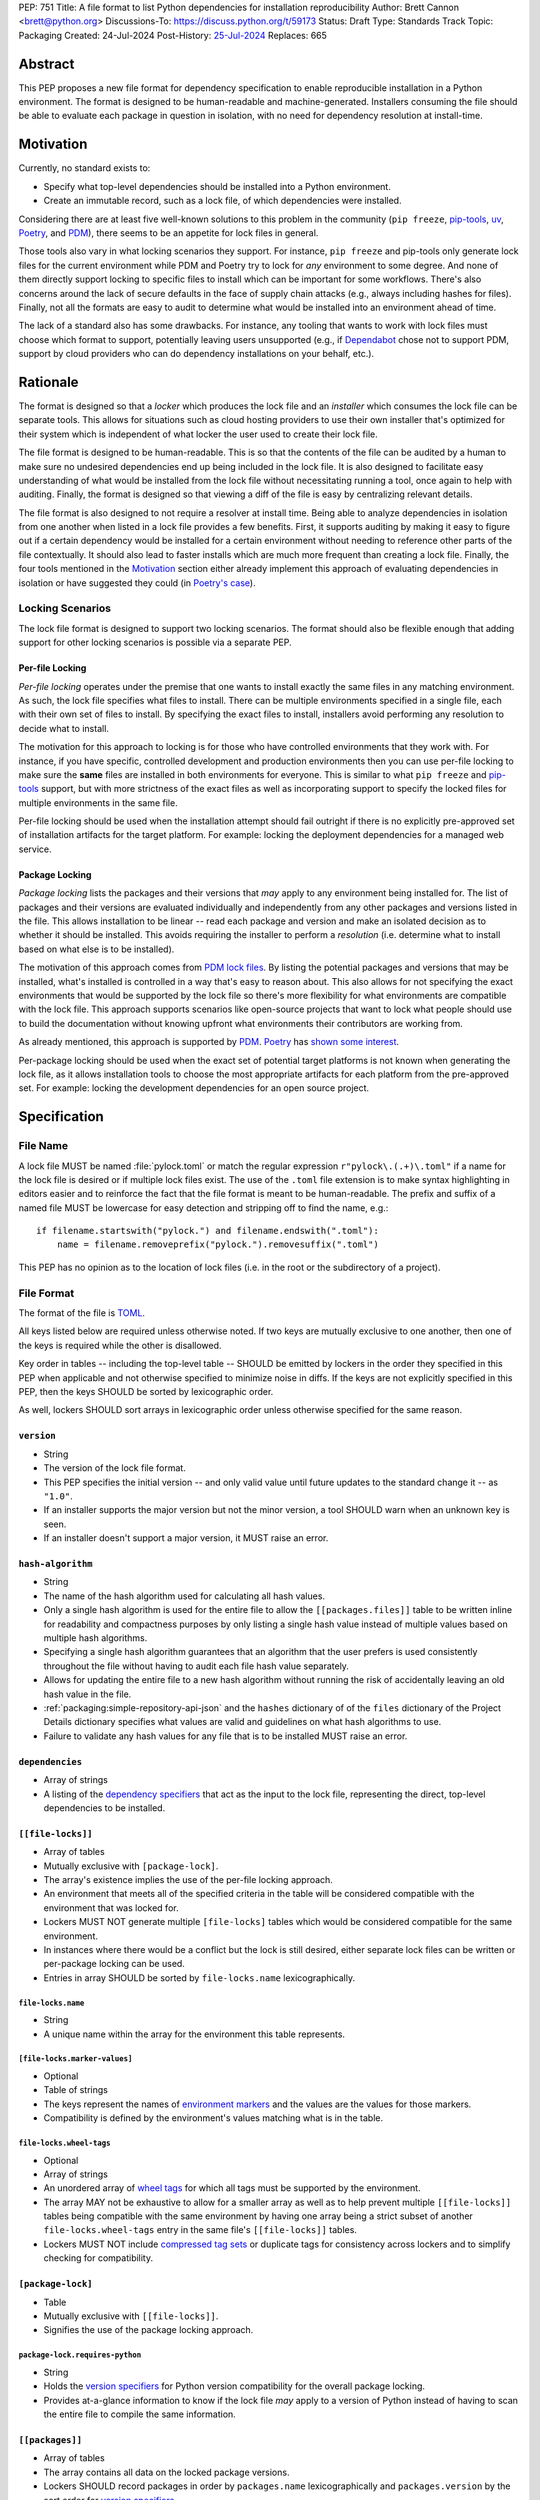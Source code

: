 PEP: 751
Title: A file format to list Python dependencies for installation reproducibility
Author: Brett Cannon <brett@python.org>
Discussions-To: https://discuss.python.org/t/59173
Status: Draft
Type: Standards Track
Topic: Packaging
Created: 24-Jul-2024
Post-History: `25-Jul-2024 <https://discuss.python.org/t/59173>`__
Replaces: 665

========
Abstract
========

This PEP proposes a new file format for dependency specification
to enable reproducible installation in a Python environment. The format is
designed to be human-readable and machine-generated. Installers consuming the
file should be able to evaluate each package in question in isolation, with no
need for dependency resolution at install-time.


==========
Motivation
==========

Currently, no standard exists to:

- Specify what top-level dependencies should be installed into a Python
  environment.
- Create an immutable record, such as a lock file, of which dependencies were
  installed.

Considering there are at least five well-known solutions to this problem in the
community (``pip freeze``, pip-tools_, uv_, Poetry_, and PDM_), there seems to
be an appetite for lock files in general.

Those tools also vary in what locking scenarios they support. For instance,
``pip freeze`` and pip-tools only generate lock files for the current
environment while PDM and Poetry try to lock for *any* environment to some
degree. And none of them directly support locking to specific files to install
which can be important for some workflows. There's also concerns around the lack
of secure defaults in the face of supply chain attacks (e.g., always including
hashes for files). Finally, not all the formats are easy to audit to determine
what would be installed into an environment ahead of time.

The lack of a standard also has some drawbacks. For instance, any tooling that
wants to work with lock files must choose which format to support, potentially
leaving users unsupported (e.g., if Dependabot_ chose not to support PDM,
support by cloud providers who can do dependency installations on your behalf,
etc.).


=========
Rationale
=========

The format is designed so that a *locker* which produces the lock file
and an *installer* which consumes the lock file can be separate tools. This
allows for situations such as cloud hosting providers to use their own installer
that's optimized for their system which is independent of what locker the user
used to create their lock file.

The file format is designed to be human-readable. This is
so that the contents of the file can be audited by a human to make sure no
undesired dependencies end up being included in the lock file. It is also
designed to facilitate easy understanding of what would be installed from the
lock file without necessitating running a tool, once again to help with
auditing. Finally, the format is designed so that viewing a diff of the file is
easy by centralizing relevant details.

The file format is also designed to not require a resolver at install time.
Being able to analyze dependencies in isolation from one another when listed in
a lock file provides a few benefits. First, it supports auditing by making it
easy to figure out if a certain dependency would be installed for a certain
environment without needing to reference other parts of the file contextually.
It should also lead to faster installs which are much more frequent than
creating a lock file. Finally, the four tools mentioned in the Motivation_
section either already implement this approach of evaluating dependencies in
isolation or have suggested they could (in
`Poetry's case <https://discuss.python.org/t/lock-files-again-but-this-time-w-sdists/46593/83>`__).


-----------------
Locking Scenarios
-----------------

The lock file format is designed to support two locking scenarios. The format
should also be flexible enough that adding support for other locking scenarios
is possible via a separate PEP.


Per-file Locking
================

*Per-file locking* operates under the premise that one wants to install exactly
the same files in any matching environment. As such, the lock file specifies
what files to install. There can be multiple environments specified in a
single file, each with their own set of files to install. By specifying the
exact files to install, installers avoid performing any resolution to decide what
to install.

The motivation for this approach to locking is for those who have controlled
environments that they work with. For instance, if you have specific, controlled
development and production environments then you can use per-file locking to
make sure the **same** files are installed in both environments for everyone.
This is similar to what ``pip freeze`` and pip-tools_
support, but with more strictness of the exact files as well as incorporating
support to specify the locked files for multiple environments in the same file.

Per-file locking should be used when the installation attempt should fail
outright if there is no explicitly pre-approved set of installation artifacts
for the target platform. For example: locking the deployment dependencies for a
managed web service.


Package Locking
===============

*Package locking* lists the packages and their versions that *may* apply to any
environment being installed for. The list of packages and their versions are
evaluated individually and independently from any other packages and versions
listed in the file. This allows installation to be linear -- read each package
and version and make an isolated decision as to whether it should be installed.
This avoids requiring the installer to perform a *resolution* (i.e.
determine what to install based on what else is to be installed).

The motivation of this approach comes from
`PDM lock files <https://frostming.com/en/2024/pdm-lockfile/>`__. By listing the
potential packages and versions that may be installed, what's installed is
controlled in a way that's easy to reason about. This also allows for not
specifying the exact environments that would be supported by the lock file so
there's more flexibility for what environments are compatible with the lock
file. This approach supports scenarios like open-source projects that want to
lock what people should use to build the documentation without knowing upfront
what environments their contributors are working from.

As already mentioned, this approach is supported by PDM_. Poetry_ has
`shown some interest <https://discuss.python.org/t/46593/83>`__.

Per-package locking should be used when the exact set of potential target
platforms is not known when generating the lock file, as it allows installation
tools to choose the most appropriate artifacts for each platform from the
pre-approved set. For example: locking the development dependencies for an open
source project.


=============
Specification
=============

---------
File Name
---------

A lock file MUST be named :file:`pylock.toml` or match the regular expression
``r"pylock\.(.+)\.toml"`` if a name for the lock file is desired or if multiple lock files exist.
The use of the ``.toml`` file extension is to make syntax highlighting in
editors easier and to reinforce the fact that the file format is meant to be
human-readable. The prefix and suffix of a named file MUST be lowercase for easy
detection and stripping off to find the name, e.g.::

  if filename.startswith("pylock.") and filename.endswith(".toml"):
      name = filename.removeprefix("pylock.").removesuffix(".toml")

This PEP has no opinion as to the location of lock files (i.e. in the root or
the subdirectory of a project).


-----------
File Format
-----------

The format of the file is TOML_.

All keys listed below are required unless otherwise noted. If two keys are
mutually exclusive to one another, then one of the keys is required while the
other is disallowed.

Key order in tables -- including the top-level table -- SHOULD be emitted by
lockers in the order they specified in this PEP when applicable and not
otherwise specified to minimize noise in diffs. If the keys are not explicitly
specified in this PEP, then the keys SHOULD be sorted by lexicographic order.

As well, lockers SHOULD sort arrays in lexicographic order
unless otherwise specified for the same reason.


``version``
===========

- String
- The version of the lock file format.
- This PEP specifies the initial version -- and only valid value until future
  updates to the standard change it -- as ``"1.0"``.
- If an installer supports the major version but not the minor version, a tool
  SHOULD warn when an unknown key is seen.
- If an installer doesn't support a major version, it MUST raise an error.


``hash-algorithm``
==================

- String
- The name of the hash algorithm used for calculating all hash values.
- Only a single hash algorithm is used for the entire file to allow the
  ``[[packages.files]]`` table to be written inline for readability and
  compactness purposes by only listing a single hash value instead of multiple
  values based on multiple hash algorithms.
- Specifying a single hash algorithm guarantees that an algorithm that the user
  prefers is used consistently throughout the file without having to audit
  each file hash value separately.
- Allows for updating the entire file to a new hash algorithm without running
  the risk of accidentally leaving an old hash value in the file.
- :ref:`packaging:simple-repository-api-json` and the ``hashes`` dictionary of
  of the ``files`` dictionary of the Project Details dictionary specifies what
  values are valid and guidelines on what hash algorithms to use.
- Failure to validate any hash values for any file that is to be installed MUST
  raise an error.


``dependencies``
================

- Array of strings
- A listing of the `dependency specifiers`_ that act as the input to the lock file,
  representing the direct, top-level dependencies to be installed.


``[[file-locks]]``
==================

- Array of tables
- Mutually exclusive with ``[package-lock]``.
- The array's existence implies the use of the per-file locking approach.
- An environment that meets all of the specified criteria in the table will be
  considered compatible with the environment that was locked for.
- Lockers MUST NOT generate multiple ``[file-locks]`` tables which would be
  considered compatible for the same environment.
- In instances where there would be a conflict but the lock is still desired,
  either separate lock files can be written or per-package locking can be used.
- Entries in array SHOULD be sorted by ``file-locks.name`` lexicographically.


``file-locks.name``
-------------------

- String
- A unique name within the array for the environment this table represents.


``[file-locks.marker-values]``
------------------------------

- Optional
- Table of strings
- The keys represent the names of `environment markers`_ and the values are the
  values for those markers.
- Compatibility is defined by the environment's values matching what is in the
  table.


``file-locks.wheel-tags``
-------------------------

- Optional
- Array of strings
- An unordered array of `wheel tags`_ for which all tags must be supported by
  the environment.
- The array MAY not be exhaustive to allow for a smaller array as well as to
  help prevent multiple ``[[file-locks]]`` tables being compatible with the
  same environment by having one array being a strict subset of another
  ``file-locks.wheel-tags`` entry in the same file's
  ``[[file-locks]]`` tables.
- Lockers MUST NOT include
  `compressed tag sets <https://packaging.python.org/en/latest/specifications/platform-compatibility-tags/#compressed-tag-sets>`__
  or duplicate tags for consistency across lockers and to simplify checking for
  compatibility.


``[package-lock]``
==================

- Table
- Mutually exclusive with ``[[file-locks]]``.
- Signifies the use of the package locking approach.


``package-lock.requires-python``
--------------------------------

- String
- Holds the `version specifiers`_ for Python version compatibility for the
  overall package locking.
- Provides at-a-glance information to know if the lock file *may* apply to a
  version of Python instead of having to scan the entire file to compile the
  same information.


``[[packages]]``
================

- Array of tables
- The array contains all data on the locked package versions.
- Lockers SHOULD record packages in order by ``packages.name`` lexicographically
  and ``packages.version`` by the sort order for `version specifiers`_.
- Lockers SHOULD record keys in the same order as written in this PEP to
  minimize changes when updating.
- Designed so that relevant details as to why a package is included are
  in one place to make diff reading easier.


``packages.name``
-----------------

- String
- The `normalized name`_ of the packages.
- Part of what's required to uniquely identify this entry.


``packages.version``
--------------------

- String
- The version of the packages.
- Part of what's required to uniquely identify this entry.


``packages.multiple-entries``
-----------------------------

- Boolean
- If package locking via ``[package-lock]``, then the multiple entries for the
  same package MUST be mutually exclusive via ``packages.marker`` (this is not
  required for per-file locking as the ``packages.*.lock`` entries imply mutual
  exclusivity).
- Aids in auditing by knowing that there are multiple entries for the same
  package that may need to be considered.


``packages.description``
------------------------

- Optional
- String
- The package's ``Summary`` from its `core metadata`_.
- Useful to help understand why a package was included in the file based on its
  purpose.


``packages.simple-repo-package-url``
------------------------------------

- Optional (although mutually exclusive with
  ``packages.files.simple-repo-package-url``)
- String
- Stores the `project detail`_ URL from the `Simple Repository API`_.
- Useful for generating Packaging URLs (aka PURLs).
- When possible, lockers SHOULD include this or
  ``packages.files.simple-repo-package-url`` to assist with generating
  `software bill of materials`_ (aka SBOMs).


``packages.marker``
-------------------

- Optional
- String
- The `environment markers`_ expression which specifies whether this package and
  version applies to the environment.
- Only applicable via ``[package-lock]`` and the package locking scenario.
- The lack of this key means this package and version is required to be
  installed.


``packages.requires-python``
----------------------------

- Optional
- String
- Holds the `version specifiers`_ for Python version compatibility for the
  package and version.
- Useful for documenting why this package and version was included in the file.
- Also helps document why the version restriction in
  ``package-lock.requires-python`` was chosen.
- It should not provide useful information for installers as it would be
  captured by ``package-lock.requires-python`` and isn't relevant when
  ``[[file-locks]]`` is used.


``packages.dependents``
-----------------------

- Optional
- Array of strings
- A record of the packages that depend on this package and version.
- Useful for analyzing why a package happens to be listed in the file
  for auditing purposes.
- This does not provide information which influences installers.


``packages.dependencies``
-------------------------

- Optional
- Array of strings
- A record of the dependencies of the package and version.
- Useful in analyzing why a package happens to be listed in the file
  for auditing purposes.
- This does not provide information which influences the installer as
  ``[[file-locks]]`` specifies the exact files to use and ``[package-lock]``
  applicability is determined by ``packages.marker``.


``packages.direct``
-------------------

- Optional (defaults to ``false``)
- Boolean
- Represents whether the installation is via a `direct URL reference`_.


``[[packages.files]]``
----------------------

- Must be specified if ``[packages.vcs]`` and ``packages.directory`` is not
  (although may be specified simultaneously with the other options).
- Array of tables
- Tables can be written inline.
- Represents the files to potentially install for the package and version.
- Entries in ``[[packages.files]]`` SHOULD be lexicographically sorted by
  ``packages.files.name`` key to minimze changes in diffs.


``packages.files.name``
'''''''''''''''''''''''

- String
- The file name.
- Necessary for installers to decide what to install when using package locking.


``packages.files.lock``
'''''''''''''''''''''''

- Required when ``[[file-locks]]`` is used
- Array of strings
- An array of ``file-locks.name`` values which signify that the file is to be
  installed when the corresponding ``[[file-locks]]`` table applies to the
  environment.
- There MUST only be a single file with any one ``file-locks.name`` entry per
  package, regardless of version.


``packages.files.simple-repo-package-url``
''''''''''''''''''''''''''''''''''''''''''

- Optional (although mutually exclusive with
  ``packages.simple-repo-package-url``)
- String
- The value has the same meaning as ``packages.simple-repo-package-url``.
- This key is available per-file to support :pep:`708` when some files override
  what's provided by another `Simple Repository API`_ index.


``packages.files.origin``
'''''''''''''''''''''''''

- Optional
- String
- URI where the file was found when the lock file was generated.
- Useful for documenting where the file was originally found and potentially
  where to look for the file if not already downloaded/available.
- Installers MUST NOT assume the URL will always work, but installers MAY use
  the URL if it happens to work.


``packages.files.hash``
'''''''''''''''''''''''

- String
- The hash value of the file contents using the hash algorithm specified by
  ``hash-algorithm``.
- Used by installers to verify the file contents match what the locker worked
  with.


``[packages.vcs]``
------------------

- Must be specified if ``[[packages.files]]`` and ``packages.directory`` is not
  (although may be specified simultaneously with the other options).
- Table representing the version control system containing the package and
  version.


``packages.vcs.type``
'''''''''''''''''''''

- String
- The type of version control system used.
- The valid values are specified by the
  `registered VCSs <https://packaging.python.org/en/latest/specifications/direct-url-data-structure/#registered-vcs>`__
  of the direct URL data structure.


``packages.vcs.origin``
'''''''''''''''''''''''

- String
- The URI of where the repository was located when the lock file was generated.


``packages.vcs.commit``
'''''''''''''''''''''''

- String
- The commit ID for the repository which represents the package and version.
- The value MUST be immutable for the VCS for security purposes
  (e.g. no Git tags).


``packages.vcs.lock``
'''''''''''''''''''''

- Required when ``[[file-locks]]`` is used
- An array of strings
- An array of ``file-locks.name`` values which signify that the repository at the
  specified commit is to be installed when the corresponding ``[[file-locks]]``
  table applies to the environment.
- A name in the array may only appear if no file listed in
  ``packages.files.lock`` contains the name for the same package, regardless of
  version.


``packages.directory``
----------------------

- Must be specified if ``[[packages.files]]`` and ``packages.vcs`` is not
  and doing per-package locking.
- String
- A local directory where a source tree for the package and version exists.
- Not valid under ``[[file-locks]]`` as this PEP does not make an attempt to
  specify a mechanism for verifying file contents have not changed since locking
  was performed.


``[[packages.build-requires]]``
-------------------------------

- Optional
- An array of tables whose structure matches that of ``[[packages]]``.
- Each entry represents a package and version to use when building the
  enclosing package and version.
- The array is complete/locked like ``[[packages]]`` itself (i.e. installers
  follow the same installation procedure for ``[[packages.build-requires]]`` as
  ``[[packages]]``)
- Selection of which entries to use for an environment as the same as
  ``[[packages]]`` itself, albeit only applying when installing the build
  back-end and its dependencies.
- This helps with reproducibility of the building of a package by recording
  either what was or would have been used if the locker needed to build the
  packages.
- If the installer and user choose to install from source and this array is
  missing then the installer MAY choose to resolve what to install for building
  at install time, otherwise the installer MUST raise an error.


``[packages.tool]``
-------------------

- Optional
- Table
- Similar usage as that of the ``[tool]`` table from the
  `pyproject.toml specification`_ , but at the package version level instead of
  at the lock file level (which is also available via ``[tool]``).
- Useful for scoping package version/release details (e.g., recording signing
  identities to then use to verify package integrity separately from where the
  package is hosted, prototyping future extensions to this file format, etc.).


``[tool]``
==========

- Optional
- Table
- Same usage as that of the equivalent ``[tool]`` table from the
  `pyproject.toml specification`_.


--------
Examples
--------

Per-file locking
================

.. code-block:: toml

  version = '1.0'
  hash-algorithm = 'sha256'
  dependencies = ['cattrs', 'numpy']

  [[file-locks]]
  name = 'cp312-manylinux_2_17_x86_64'
  marker-values = {}
  wheel-tags = ['cp312-cp312-manylinux_2_17_x86_64', 'py3-none-any']

  [[file-locks]]
  name = 'cp312-win_amd64'
  marker-values = {}
  wheel-tags = ['cp312-cp312-win_amd64', 'py3-none-any']

  [[packages]]
  name = 'attrs'
  version = '23.2.0'
  multiple-entries = false
  description = 'Classes Without Boilerplate'
  requires-python = '>=3.7'
  dependents = ['cattrs']
  dependencies = []
  direct = false
  files = [
      {name = 'attrs-23.2.0-py3-none-any.whl', lock = ['cp312-manylinux_2_17_x86_64', 'cp312-win_amd64'], origin = 'https://files.pythonhosted.org/packages/e0/44/827b2a91a5816512fcaf3cc4ebc465ccd5d598c45cefa6703fcf4a79018f/attrs-23.2.0-py3-none-any.whl', hash = '99b87a485a5820b23b879f04c2305b44b951b502fd64be915879d77a7e8fc6f1'}
  ]

  [[packages]]
  name = 'cattrs'
  version = '23.2.3'
  multiple-entries = false
  description = 'Composable complex class support for attrs and dataclasses.'
  requires-python = '>=3.8'
  dependents = []
  dependencies = ['attrs']
  direct = false
  files = [
      {name = 'cattrs-23.2.3-py3-none-any.whl', lock = ['cp312-manylinux_2_17_x86_64', 'cp312-win_amd64'], origin = 'https://files.pythonhosted.org/packages/b3/0d/cd4a4071c7f38385dc5ba91286723b4d1090b87815db48216212c6c6c30e/cattrs-23.2.3-py3-none-any.whl', hash = '0341994d94971052e9ee70662542699a3162ea1e0c62f7ce1b4a57f563685108'}
  ]

  [[packages]]
  name = 'numpy'
  version = '2.0.1'
  multiple-entries = false
  description = 'Fundamental package for array computing in Python'
  requires-python = '>=3.9'
  dependents = []
  dependencies = []
  direct = false
  files = [
      {name = 'numpy-2.0.1-cp312-cp312-manylinux_2_17_x86_64.manylinux2014_x86_64.whl', lock = ['cp312-manylinux_2_17_x86_64'], origin = 'https://files.pythonhosted.org/packages/2c/f3/61eeef119beb37decb58e7cb29940f19a1464b8608f2cab8a8616aba75fd/numpy-2.0.1-cp312-cp312-manylinux_2_17_x86_64.manylinux2014_x86_64.whl', hash = '6790654cb13eab303d8402354fabd47472b24635700f631f041bd0b65e37298a'},
      {name = 'numpy-2.0.1-cp312-cp312-win_amd64.whl', lock = ['cp312-win_amd64'], origin = 'https://files.pythonhosted.org/packages/b5/59/f6ad30785a6578ad85ed9c2785f271b39c3e5b6412c66e810d2c60934c9f/numpy-2.0.1-cp312-cp312-win_amd64.whl', hash = 'bb2124fdc6e62baae159ebcfa368708867eb56806804d005860b6007388df171'}
  ]


Per-package locking
===================

.. code-block:: toml

  version = '1.0'
  hash-algorithm = 'sha256'
  dependencies = ['cattrs', 'numpy']

  [package-lock]
  requires-python = ">=3.9"


  [[packages]]
  name = 'attrs'
  version = '23.2.0'
  multiple-entries = false
  description = 'Classes Without Boilerplate'
  requires-python = '>=3.7'
  dependents = ['cattrs']
  dependencies = []
  direct = false
  files = [
      {name = 'attrs-23.2.0-py3-none-any.whl', lock = ['cp312-manylinux_2_17_x86_64', 'cp312-win_amd64'], origin = 'https://files.pythonhosted.org/packages/e0/44/827b2a91a5816512fcaf3cc4ebc465ccd5d598c45cefa6703fcf4a79018f/attrs-23.2.0-py3-none-any.whl', hash = '99b87a485a5820b23b879f04c2305b44b951b502fd64be915879d77a7e8fc6f1'}
  ]

  [[packages]]
  name = 'cattrs'
  version = '23.2.3'
  multiple-entries = false
  description = 'Composable complex class support for attrs and dataclasses.'
  requires-python = '>=3.8'
  dependents = []
  dependencies = ['attrs']
  direct = false
  files = [
      {name = 'cattrs-23.2.3-py3-none-any.whl', lock = ['cp312-manylinux_2_17_x86_64', 'cp312-win_amd64'], origin = 'https://files.pythonhosted.org/packages/b3/0d/cd4a4071c7f38385dc5ba91286723b4d1090b87815db48216212c6c6c30e/cattrs-23.2.3-py3-none-any.whl', hash = '0341994d94971052e9ee70662542699a3162ea1e0c62f7ce1b4a57f563685108'}
  ]

  [[packages]]
  name = 'numpy'
  version = '2.0.1'
  multiple-entries = false
  description = 'Fundamental package for array computing in Python'
  requires-python = '>=3.9'
  dependents = []
  dependencies = []
  direct = false
  files = [
      {name = "numpy-2.0.1-cp312-cp312-macosx_10_9_x86_64.whl", hash = "sha256:6bf4e6f4a2a2e26655717a1983ef6324f2664d7011f6ef7482e8c0b3d51e82ac"},
      {name = "numpy-2.0.1-cp312-cp312-macosx_11_0_arm64.whl", hash = "sha256:7d6fddc5fe258d3328cd8e3d7d3e02234c5d70e01ebe377a6ab92adb14039cb4"},
      {name = "numpy-2.0.1-cp312-cp312-macosx_14_0_arm64.whl", hash = "sha256:5daab361be6ddeb299a918a7c0864fa8618af66019138263247af405018b04e1"},
      {name = "numpy-2.0.1-cp312-cp312-macosx_14_0_x86_64.whl", hash = "sha256:ea2326a4dca88e4a274ba3a4405eb6c6467d3ffbd8c7d38632502eaae3820587"},
      {name = "numpy-2.0.1-cp312-cp312-manylinux_2_17_aarch64.manylinux2014_aarch64.whl", hash = "sha256:529af13c5f4b7a932fb0e1911d3a75da204eff023ee5e0e79c1751564221a5c8"},
      {name = "numpy-2.0.1-cp312-cp312-manylinux_2_17_x86_64.manylinux2014_x86_64.whl", hash = "sha256:6790654cb13eab303d8402354fabd47472b24635700f631f041bd0b65e37298a"},
      {name = "numpy-2.0.1-cp312-cp312-musllinux_1_1_x86_64.whl", hash = "sha256:cbab9fc9c391700e3e1287666dfd82d8666d10e69a6c4a09ab97574c0b7ee0a7"},
      {name = "numpy-2.0.1-cp312-cp312-musllinux_1_2_aarch64.whl", hash = "sha256:99d0d92a5e3613c33a5f01db206a33f8fdf3d71f2912b0de1739894668b7a93b"},
      {name = "numpy-2.0.1-cp312-cp312-win32.whl", hash = "sha256:173a00b9995f73b79eb0191129f2455f1e34c203f559dd118636858cc452a1bf"},
      {name = "numpy-2.0.1-cp312-cp312-win_amd64.whl", hash = "sha256:bb2124fdc6e62baae159ebcfa368708867eb56806804d005860b6007388df171"},
  ]


------------------------
Expectations for Lockers
------------------------

- When creating a lock file for ``[package-lock]``, the locker SHOULD read
  the metadata of **all** files that end up being listed in
  ``[[packages.files]]`` to make sure all potential metadata cases are covered
- If a locker chooses not to check every file for its metadata, the tool MUST
  either provide the user with the option to have all files checked (whether
  that is opt-in or out is left up to the tool), or the user is somehow notified
  that such a standards-violating shortcut is being taken (whether this is by
  documentation or at runtime is left to the tool)
- Lockers MAY want to provide a way to let users provide the information
  necessary to install for multiple environments at once when doing per-file
  locking, e.g. supporting a JSON file format which specifies wheel tags and
  marker values much like in ``[[file-locks]]`` for which multiple files can be
  specified, which could then be directly recorded in the corresponding
  ``[[file-locks]]`` table (if it allowed for unambiguous per-file locking
  environment selection)

.. code-block:: JSON

    {
        "marker-values": {"<marker>": "<value>"},
        "wheel-tags": ["<tag>"]
    }


---------------------------
Expectations for Installers
---------------------------

- Installers MAY support installation of non-binary files
  (i.e. source distributions, source trees, and VCS), but are not required to.
- Installers MUST provide a way to avoid non-binary file installation for
  reproducibility and security purposes.
- Installers SHOULD make it opt-in to use non-binary file installation to
  facilitate a secure-by-default approach.
- Under per-file locking, if what to install is ambiguous then the installer
  MUST raise an error.


Installing for per-file locking
===============================

- If no compatible environment is found an error MUST be raised.
- If multiple environments are found to be compatible then an error MUST be
  raised.
- If a ``[[packages.files]]`` contains multiple matching entries an error MUST
  be raised due to ambiguity for what is to be installed.
- If multiple ``[[packages]]`` entries for the same package have matching files
  an error MUST be raised due to ambiguity for what is to be installed.


Example workflow
----------------

- Iterate through each ``[[file-locks]]`` table to find the one that applies to
  the environment being installed for.
- If no compatible environment is found an error MUST be raised.
- If multiple environments are found to be compatible then an error MUST be
  raised.
- For the compatible environment, iterate through each entry in
  ``[[packages]]``.
- For each ``[[packages]]`` entry, iterate through ``[[packages.files]]`` to
  look for any files with ``file-locks.name`` listed in ``packages.files.lock``.
- If a file is found with a matching lock name, add it to the list of candidate
  files to install and move on to the next ``[[packages]]`` entry.
- If no file is found then check if ``packages.vcs.lock`` contains a match (no
  match is also acceptable).
- If a ``[[packages.files]]`` contains multiple matching entries an error MUST
  be raised due to ambiguity for what is to be installed.
- If multiple ``[[packages]]`` entries for the same package have matching files
  an error MUST be raised due to ambiguity for what is to be installed.
- Find and verify the candidate files and/or VCS entries based on their hash or
  commit ID as appropriate.
- If a source distribution or VCS was selected and
  ``[[packages.build-requires]]`` exists, then repeat the above process as
  appropriate to install the build dependencies necessary to build the package.
- Install the candidate files.


Installing for package locking
==============================

- Verify that the environment is compatible with
  ``package-lock.requires-python``; if it isn't an error MUST be raised.
- If no way to install a required package is found, an error MUST be raised.


Example workflow
----------------

- Verify that the environment is compatible with
  ``package-lock.requires-python``; if it isn't an error MUST be raised.
- Iterate through each entry in ``[packages]]``.
- For each entry, if there's a ``packages.marker`` key, evaluate the expression.

  - If the expression is false, then move on.
  - Otherwise the package entry must be installed somehow.

- Iterate through the files listed in ``[[packages.files]]``, looking for the
  "best" file to install.
- If no file is found, check for ``[packages.vcs]``.
- It no VCS is found, check for ``packages.directory``.
- If no match is found, an error MUST be raised.
- Find and verify the selected files and/or VCS entries based on their hash or
  commit ID as appropriate.
- If the match is a source distribution or VCS and
  ``[[packages.build-requires]]`` is provided, repeat the above as appropriate
  to build the package.
- Install the selected files.


=======================
Backwards Compatibility
=======================

Because there is no preexisting lock file format, there are no explicit
backwards-compatibility concerns in terms of Python packaging standards.

As for packaging tools themselves, that will be a per-tool decision. For tools
that don't document their lock file format, they could choose to simply start
using the format internally and then transition to saving their lock files with
a name supported by this PEP. For tools with a preexisting, documented format,
they could provide an option to choose which format to emit.


=====================
Security Implications
=====================

The hope is that by standardizing on a lock file format that starts from a
security-first posture it will help make overall packaging installation safer.
However, this PEP does not solve all potential security concerns.

One potential concern is tampering with a lock file. If a lock file is not kept
in source control and properly audited, a bad actor could change the file in
nefarious ways (e.g. point to a malware version of a package). Tampering could
also occur in transit to e.g. a cloud provider who will perform an installation
on the user's behalf. Both could be mitigated by signing the lock file either
within the file in a ``[tool]`` entry or via a side channel external to the lock
file itself.

This PEP does not do anything to prevent a user from installing an incorrect
packages. While including many details to help in auditing a package's inclusion,
there isn't any mechanism to stop e.g. name confusion attacks via typosquatting.
Lockers may be able to provide some UX to help with this (e.g. by providing
download counts for a package).


=================
How to Teach This
=================

Users should be informed that when they ask to install some package, that
package may have its own dependencies, those dependencies may have dependencies,
and so on. Without writing down what gets installed as part of installing the
package they requested, things could change from underneath them (e.g. package
versions). Changes to the underlying dependencies can lead to accidental
breakage of their code. Lock files help deal with that by providing a way to
write down what was installed.

Having what to install written down also helps in collaborating with others. By
agreeing to a lock file's contents, everyone ends up with the same packages
installed. This helps make sure no one relies on e.g. an API that's only
available in a certain version that not everyone working on the project has
installed.

Lock files also help with security by making sure you always get the same files
installed and not a malicious one that someone may have slipped in. It also
lets one be more deliberate in upgrading their dependencies and thus making sure
the change is on purpose and not one slipped in by a bad actor.


========================
Reference Implementation
========================

A rough proof-of-concept for per-file locking can be found at
https://github.com/brettcannon/mousebender/tree/pep. An example lock file can
be seen at
https://github.com/brettcannon/mousebender/blob/pep/pylock.example.toml.

For per-package locking, PDM_ indirectly proves the approach works as this PEP
maintains equivalent data as PDM does for its lock files (whose format was
inspired by Poetry_). Some of the details of PDM's approach are covered in
https://frostming.com/en/2024/pdm-lockfile/ and
https://frostming.com/en/2024/pdm-lock-strategy/.


==============
Rejected Ideas
==============

----------------------------
Only support package locking
----------------------------

At one point it was suggested to skip per-file locking and only support package
locking as the former was not explicitly supported in the larger Python
ecosystem while the latter was. But because this PEP has taken the position
that security is important and per-file locking is the more secure of the two
options, leaving out per-file locking was never considered.


-------------------------------------------------------------------------------------
Specifying a new core metadata version that requires consistent metadata across files
-------------------------------------------------------------------------------------

At one point, to handle the issue of metadata varying between files and thus
require examining every released file for a package and version for accurate
locking results, the idea was floated to introduce a new core metadata version
which would require all metadata for all wheel files be the same for a single
version of a packages. Ultimately, though, it was deemed unnecessary as this PEP
will put pressure on people to make files consistent for performance reasons or
to make indexes provide all the metadata separate from the wheel files
themselves. As well, there's no easy enforcement mechanism, and so community
expectation would work as well as a new metadata version.


-------------------------------------------
Have the installer do dependency resolution
-------------------------------------------

In order to support a format more akin to how Poetry worked when this PEP was
drafted, it was suggested that lockers effectively record the packages and their
versions which may be necessary to make an install work in any possible
scenario, and then the installer resolves what to install. But that complicates
auditing a lock file by requiring much more mental effort to know what packages
may be installed in any given scenario. Also, one of the Poetry developers
`suggested <https://discuss.python.org/t/lock-files-again-but-this-time-w-sdists/46593/83>`__
that markers as represented in the package locking approach of this PEP may be
sufficient to cover the needs of Poetry. Not having the installer do a
resolution also simplifies their implementation, centralizing complexity in
lockers.


-----------------------------------------
Requiring specific hash algorithm support
-----------------------------------------

It was proposed to require a baseline hash algorithm for the files. This was
rejected as no other Python packaging specification requires specific hash
algorithm support. As well, the minimum hash algorithm suggested may eventually
become an outdated/unsafe suggestion, requiring further updates. In order to
promote using the best algorithm at all times, no baseline is provided to avoid
simply defaulting to the baseline in tools without considering the security
ramifications of that hash algorithm.


-----------
File naming
-----------

Using ``*.pylock.toml`` as the file name
========================================

It was proposed to put the ``pylock`` constant part of the file name after the
identifier for the purpose of the lock file. It was decided not to do this so
that lock files would sort together when looking at directory contents instead
of purely based on their purpose which could spread them out in a directory.


Using ``*.pylock`` as the file name
===================================

Not using ``.toml`` as the file extension and instead making it ``.pylock``
itself was proposed. This was decided against so that code editors would know
how to provide syntax highlighting to a lock file without having special
knowledge about the file extension.


Not having a naming convention for the file
===========================================

Having no requirements or guidance for a lock file's name was considered, but
ultimately rejected. By having a standardized naming convention it makes it easy
to identify a lock file for both a human and a code editor. This helps
facilitate discovery when e.g. a tool wants to know all of the lock files that
are available.


-----------
File format
-----------

Use JSON over TOML
==================

Since having a format that is machine-writable was a goal of this PEP, it was
suggested to use JSON. But it was deemed less human-readable than TOML while
not improving on the machine-writable aspect enough to warrant the change.


Use YAML over TOML
==================

Some argued that YAML met the machine-writable/human-readable requirement in a
better way than TOML. But as that's subjective and ``pyproject.toml`` already
existed as the human-writable file used by Python packaging standards it was
deemed more important to keep using TOML.


----------
Other keys
----------

Multiple hashes per file
========================

An initial version of this PEP proposed supporting multiple hashes per file. The
idea was to allow one to choose which hashing algorithm they wanted to go with
when installing. But upon reflection it seemed like an unnecessary complication
as there was no guarantee the hashes provided would satisfy the user's needs.
As well, if the single hash algorithm used in the lock file wasn't sufficient,
rehashing the files involved as a way to migrate to a different algorithm didn't
seem insurmountable.


Hashing the contents of the lock file itself
============================================

Hashing the contents of the bytes of the file and storing hash value within the
file itself was proposed at some point. This was removed to make it easier
when merging changes to the lock file as each merge would have to recalculate
the hash value to avoid a merge conflict.

Hashing the semantic contents of the file was also proposed, but it would lead
to the same merge conflict issue.

Regardless of which contents were hashed, either approach could have the hash
value stored outside of the file if such a hash was desired.


Recording the creation date of the lock file
============================================

To know how potentially stale the lock file was, an earlier proposal suggested
recording the creation date of the lock file. But for some same merge conflict
reasons as storing the hash of the file contents, this idea was dropped.


Recording the package indexes used
==================================

Recording what package indexes were used by the locker to decide what to lock
for was considered. In the end, though, it was rejected as it was deemed
unnecessary bookkeeping.


===========
Open Issues
===========

N/A


================
Acknowledgements
================

Thanks to everyone who participated in the discussions in
https://discuss.python.org/t/lock-files-again-but-this-time-w-sdists/46593/,
especially Alyssa Coghlan who probably caused the biggest structural shifts from
the initial proposal.

Also thanks to Randy Döring, Seth Michael Larson, Paul Moore, and Ofek Lev for
providing feedback on a draft version of this PEP.


=========
Copyright
=========

This document is placed in the public domain or under the
CC0-1.0-Universal license, whichever is more permissive.


.. _core metadata: https://packaging.python.org/en/latest/specifications/core-metadata/
.. _Dependabot: https://docs.github.com/en/code-security/dependabot
.. _dependency specifiers: https://packaging.python.org/en/latest/specifications/dependency-specifiers/
.. _direct URL reference: https://packaging.python.org/en/latest/specifications/direct-url/
.. _environment markers: https://packaging.python.org/en/latest/specifications/dependency-specifiers/#environment-markers
.. _normalized name: https://packaging.python.org/en/latest/specifications/name-normalization/#name-normalization
.. _PDM: https://pypi.org/project/pdm/
.. _pip-tools: https://pypi.org/project/pip-tools/
.. _Poetry: https://python-poetry.org/
.. _project detail: https://packaging.python.org/en/latest/specifications/simple-repository-api/#project-detail
.. _pyproject.toml specification: https://packaging.python.org/en/latest/specifications/pyproject-toml/#pyproject-toml-specification
.. _Simple Repository API: https://packaging.python.org/en/latest/specifications/simple-repository-api/
.. _software bill of materials: https://www.cisa.gov/sbom
.. _TOML: https://toml.io/
.. _uv: https://github.com/astral-sh/uv
.. _version specifiers: https://packaging.python.org/en/latest/specifications/version-specifiers/
.. _wheel tags: https://packaging.python.org/en/latest/specifications/platform-compatibility-tags/
